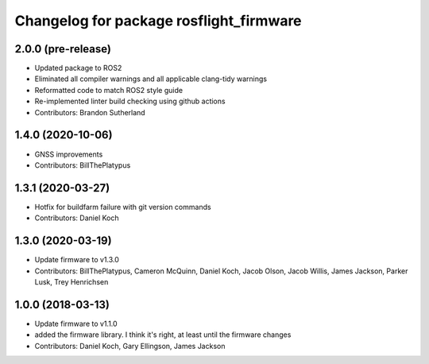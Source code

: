 ^^^^^^^^^^^^^^^^^^^^^^^^^^^^^^^^^^^^^^^^
Changelog for package rosflight_firmware
^^^^^^^^^^^^^^^^^^^^^^^^^^^^^^^^^^^^^^^^

2.0.0 (pre-release)
------------------
* Updated package to ROS2
* Eliminated all compiler warnings and all applicable clang-tidy warnings
* Reformatted code to match ROS2 style guide
* Re-implemented linter build checking using github actions
* Contributors: Brandon Sutherland

1.4.0 (2020-10-06)
------------------
* GNSS improvements
* Contributors: BillThePlatypus

1.3.1 (2020-03-27)
------------------
* Hotfix for buildfarm failure with git version commands
* Contributors: Daniel Koch

1.3.0 (2020-03-19)
------------------
* Update firmware to v1.3.0
* Contributors: BillThePlatypus, Cameron McQuinn, Daniel Koch, Jacob Olson, Jacob Willis, James Jackson, Parker Lusk, Trey Henrichsen

1.0.0 (2018-03-13)
------------------
* Update firmware to v1.1.0
* added the firmware library. I think it's right, at least until the firmware changes
* Contributors: Daniel Koch, Gary Ellingson, James Jackson
